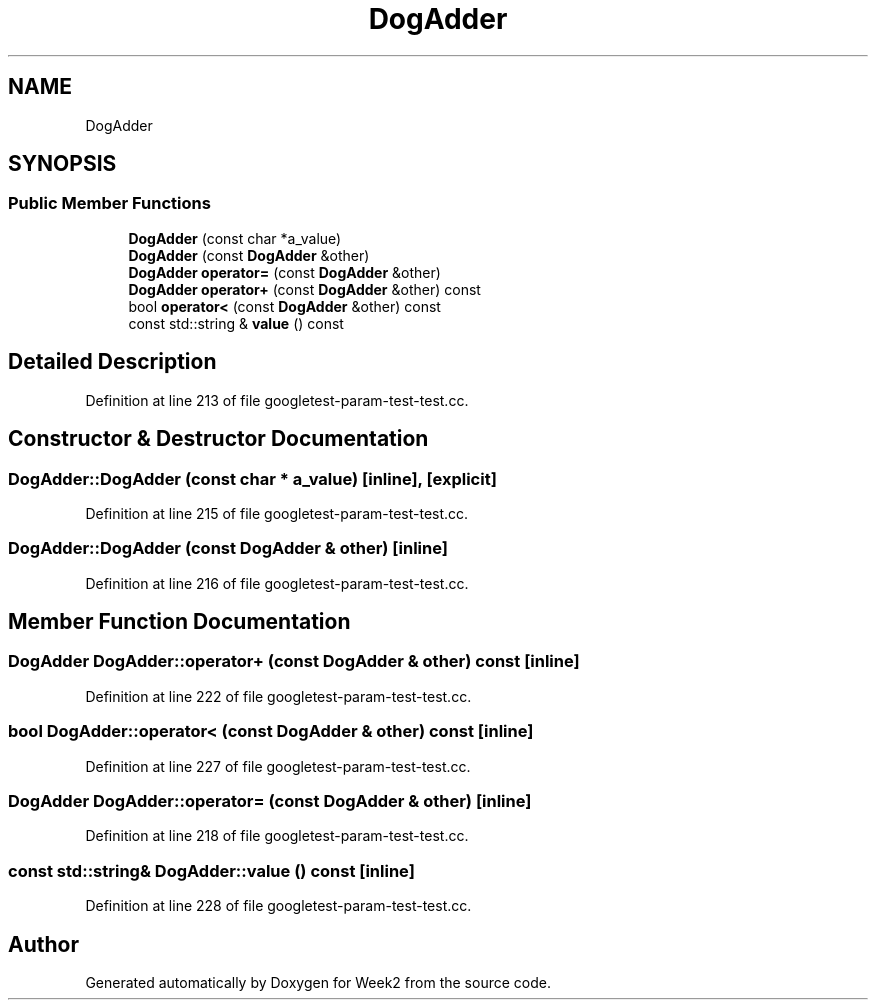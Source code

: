 .TH "DogAdder" 3 "Tue Sep 12 2023" "Week2" \" -*- nroff -*-
.ad l
.nh
.SH NAME
DogAdder
.SH SYNOPSIS
.br
.PP
.SS "Public Member Functions"

.in +1c
.ti -1c
.RI "\fBDogAdder\fP (const char *a_value)"
.br
.ti -1c
.RI "\fBDogAdder\fP (const \fBDogAdder\fP &other)"
.br
.ti -1c
.RI "\fBDogAdder\fP \fBoperator=\fP (const \fBDogAdder\fP &other)"
.br
.ti -1c
.RI "\fBDogAdder\fP \fBoperator+\fP (const \fBDogAdder\fP &other) const"
.br
.ti -1c
.RI "bool \fBoperator<\fP (const \fBDogAdder\fP &other) const"
.br
.ti -1c
.RI "const std::string & \fBvalue\fP () const"
.br
.in -1c
.SH "Detailed Description"
.PP 
Definition at line 213 of file googletest\-param\-test\-test\&.cc\&.
.SH "Constructor & Destructor Documentation"
.PP 
.SS "DogAdder::DogAdder (const char * a_value)\fC [inline]\fP, \fC [explicit]\fP"

.PP
Definition at line 215 of file googletest\-param\-test\-test\&.cc\&.
.SS "DogAdder::DogAdder (const \fBDogAdder\fP & other)\fC [inline]\fP"

.PP
Definition at line 216 of file googletest\-param\-test\-test\&.cc\&.
.SH "Member Function Documentation"
.PP 
.SS "\fBDogAdder\fP DogAdder::operator+ (const \fBDogAdder\fP & other) const\fC [inline]\fP"

.PP
Definition at line 222 of file googletest\-param\-test\-test\&.cc\&.
.SS "bool DogAdder::operator< (const \fBDogAdder\fP & other) const\fC [inline]\fP"

.PP
Definition at line 227 of file googletest\-param\-test\-test\&.cc\&.
.SS "\fBDogAdder\fP DogAdder::operator= (const \fBDogAdder\fP & other)\fC [inline]\fP"

.PP
Definition at line 218 of file googletest\-param\-test\-test\&.cc\&.
.SS "const std::string& DogAdder::value () const\fC [inline]\fP"

.PP
Definition at line 228 of file googletest\-param\-test\-test\&.cc\&.

.SH "Author"
.PP 
Generated automatically by Doxygen for Week2 from the source code\&.
